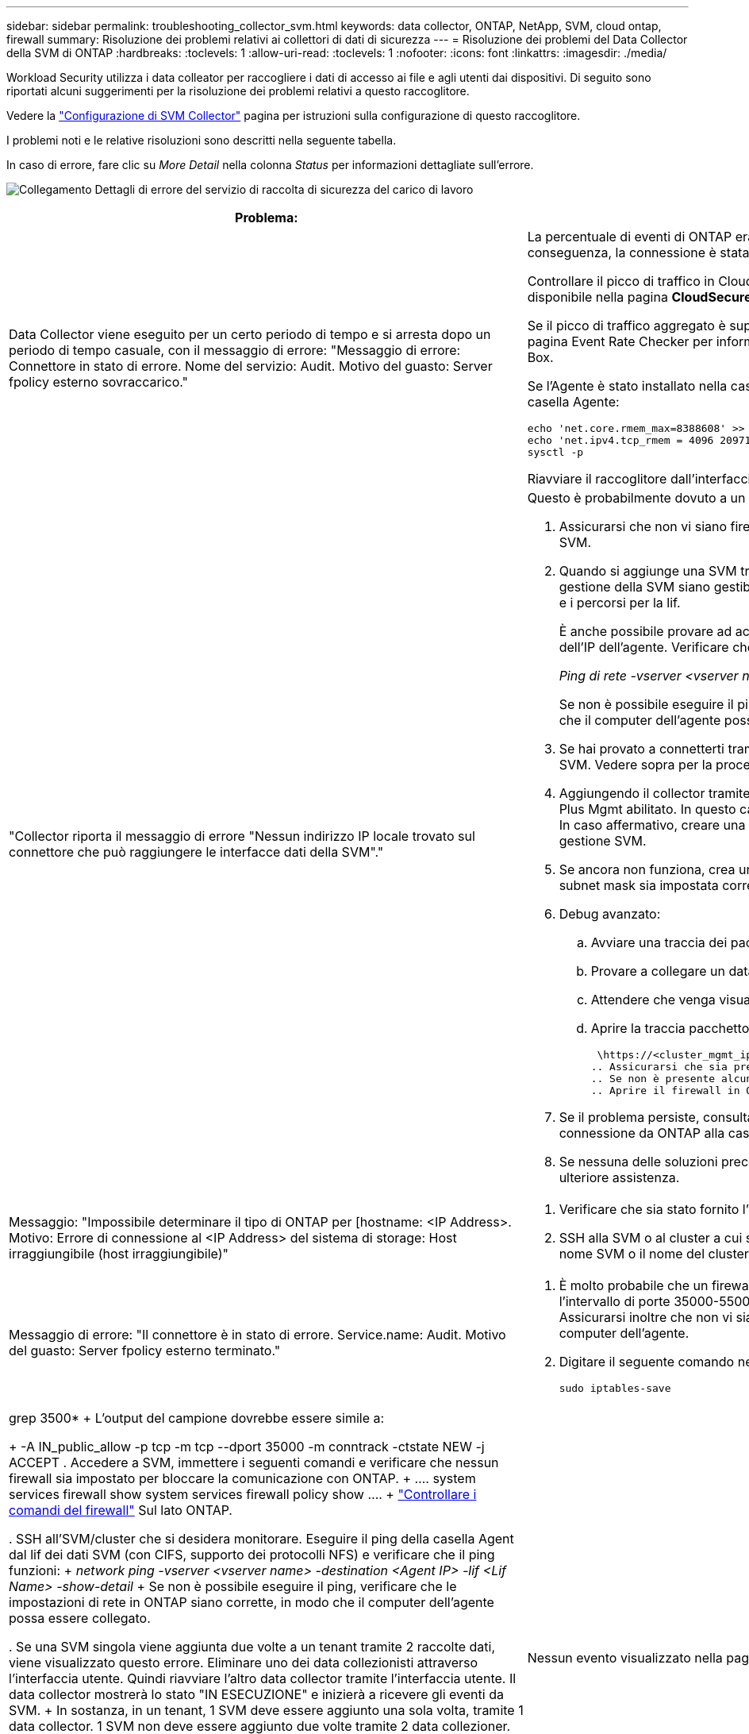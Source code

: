 ---
sidebar: sidebar 
permalink: troubleshooting_collector_svm.html 
keywords: data collector, ONTAP, NetApp, SVM, cloud ontap, firewall 
summary: Risoluzione dei problemi relativi ai collettori di dati di sicurezza 
---
= Risoluzione dei problemi del Data Collector della SVM di ONTAP
:hardbreaks:
:toclevels: 1
:allow-uri-read: 
:toclevels: 1
:nofooter: 
:icons: font
:linkattrs: 
:imagesdir: ./media/


[role="lead"]
Workload Security utilizza i data colleator per raccogliere i dati di accesso ai file e agli utenti dai dispositivi. Di seguito sono riportati alcuni suggerimenti per la risoluzione dei problemi relativi a questo raccoglitore.

Vedere la link:task_add_collector_svm.html["Configurazione di SVM Collector"] pagina per istruzioni sulla configurazione di questo raccoglitore.

I problemi noti e le relative risoluzioni sono descritti nella seguente tabella.

In caso di errore, fare clic su _More Detail_ nella colonna _Status_ per informazioni dettagliate sull'errore.

image:CS_Data_Collector_Error.png["Collegamento Dettagli di errore del servizio di raccolta di sicurezza del carico di lavoro"]

[cols="2*"]
|===
| Problema: | Risoluzione: 


| Data Collector viene eseguito per un certo periodo di tempo e si arresta dopo un periodo di tempo casuale, con il messaggio di errore: "Messaggio di errore: Connettore in stato di errore. Nome del servizio: Audit. Motivo del guasto: Server fpolicy esterno sovraccarico."  a| 
La percentuale di eventi di ONTAP era molto superiore a quella che la casella Agente è in grado di gestire. Di conseguenza, la connessione è stata interrotta.

Controllare il picco di traffico in CloudSecure quando si è verificata la disconnessione. Questa opzione è disponibile nella pagina *CloudSecure > Activity Forensics > All Activity*.

Se il picco di traffico aggregato è superiore a quello che Agent Box è in grado di gestire, fare riferimento alla pagina Event Rate Checker per informazioni su come dimensionare l'implementazione di Collector in un Agent Box.

Se l'Agente è stato installato nella casella Agente prima del 4 marzo 2021, eseguire i seguenti comandi nella casella Agente:

....
echo 'net.core.rmem_max=8388608' >> /etc/sysctl.conf
echo 'net.ipv4.tcp_rmem = 4096 2097152 8388608' >> /etc/sysctl.conf
sysctl -p
....
Riavviare il raccoglitore dall'interfaccia utente dopo il ridimensionamento.



| "Collector riporta il messaggio di errore "Nessun indirizzo IP locale trovato sul connettore che può raggiungere le interfacce dati della SVM"."  a| 
Questo è probabilmente dovuto a un problema di rete sul lato ONTAP. Attenersi alla seguente procedura:

. Assicurarsi che non vi siano firewall sul file di dati SVM o sul file di gestione che bloccano la connessione da SVM.
. Quando si aggiunge una SVM tramite un IP per la gestione del cluster, assicurarsi che i lif dei dati e i lif di gestione della SVM siano gestibili dalla VM dell'agente. In caso di problemi, controllare il gateway, la netmask e i percorsi per la lif.
+
È anche possibile provare ad accedere al cluster tramite ssh utilizzando l'IP di gestione del cluster e ping dell'IP dell'agente. Verificare che l'indirizzo IP dell'agente sia associabile:

+
_Ping di rete -vserver <vserver name> -destination <Agent IP> -lif <Lif Name> -show-detail_

+
Se non è possibile eseguire il ping, verificare che le impostazioni di rete in ONTAP siano corrette, in modo che il computer dell'agente possa essere collegato.

. Se hai provato a connetterti tramite IP cluster e non funziona, prova a connetterti direttamente tramite IP SVM. Vedere sopra per la procedura di connessione tramite SVM IP.
. Aggiungendo il collector tramite SVM IP e le credenziali vsadmin, controllare se la LIF SVM ha il ruolo Data Plus Mgmt abilitato. In questo caso il ping alla LIF SVM funzionerà, tuttavia SSH alla LIF SVM non funzionerà. In caso affermativo, creare una LIF solo gestione SVM e provare a connettersi tramite questa LIF solo gestione SVM.
. Se ancora non funziona, crea una nuova LIF e prova a connetterti tramite quella LIF. Assicurarsi che la subnet mask sia impostata correttamente.
. Debug avanzato:
+
.. Avviare una traccia dei pacchetti in ONTAP.
.. Provare a collegare un data collector alla SVM dall'interfaccia utente di CloudSecure.
.. Attendere che venga visualizzato l'errore. Interrompere la traccia dei pacchetti in ONTAP.
.. Aprire la traccia pacchetto da ONTAP. È disponibile in questa località
+
 \https://<cluster_mgmt_ip>/spi/<clustername>/etc/log/packet_traces/
.. Assicurarsi che sia presente un SYN da ONTAP alla casella Agente.
.. Se non è presente alcun SYN da ONTAP, si tratta di un problema con il firewall in ONTAP.
.. Aprire il firewall in ONTAP, in modo che ONTAP sia in grado di connettere la casella dell'agente.


. Se il problema persiste, consultare il team di rete per assicurarsi che nessun firewall esterno blocchi la connessione da ONTAP alla casella Agente.
. Se nessuna delle soluzioni precedenti risolve il problema, aprire un caso con link:concept_requesting_support.html["Supporto NetApp"] per ulteriore assistenza.




| Messaggio: "Impossibile determinare il tipo di ONTAP per [hostname: <IP Address>. Motivo: Errore di connessione al <IP Address> del sistema di storage: Host irraggiungibile (host irraggiungibile)"  a| 
. Verificare che sia stato fornito l'indirizzo di gestione IP SVM o l'IP di gestione cluster corretto.
. SSH alla SVM o al cluster a cui si intende connettersi. Una volta stabilita la connessione, assicurarsi che il nome SVM o il nome del cluster sia corretto.




| Messaggio di errore: "Il connettore è in stato di errore. Service.name: Audit. Motivo del guasto: Server fpolicy esterno terminato."  a| 
. È molto probabile che un firewall blocchi le porte necessarie nel computer dell'agente. Verificare che l'intervallo di porte 35000-55000/tcp sia aperto affinché il computer dell'agente si connetta da SVM. Assicurarsi inoltre che non vi siano firewall abilitati dal lato ONTAP che bloccano la comunicazione con il computer dell'agente.
. Digitare il seguente comando nella casella Agente e assicurarsi che l'intervallo di porte sia aperto.
+
 sudo iptables-save | grep 3500*
+
L'output del campione dovrebbe essere simile a:

+
 -A IN_public_allow -p tcp -m tcp --dport 35000 -m conntrack -ctstate NEW -j ACCEPT
. Accedere a SVM, immettere i seguenti comandi e verificare che nessun firewall sia impostato per bloccare la comunicazione con ONTAP.
+
....
system services firewall show
system services firewall policy show
....
+
link:https://docs.netapp.com/ontap-9/index.jsp?topic=%2Fcom.netapp.doc.dot-cm-nmg%2FGUID-969851BB-4302-4645-8DAC-1B059D81C5B2.html["Controllare i comandi del firewall"] Sul lato ONTAP.

. SSH all'SVM/cluster che si desidera monitorare. Eseguire il ping della casella Agent dal lif dei dati SVM (con CIFS, supporto dei protocolli NFS) e verificare che il ping funzioni:
+
 _network ping -vserver <vserver name> -destination <Agent IP> -lif <Lif Name> -show-detail_
+
Se non è possibile eseguire il ping, verificare che le impostazioni di rete in ONTAP siano corrette, in modo che il computer dell'agente possa essere collegato.

. Se una SVM singola viene aggiunta due volte a un tenant tramite 2 raccolte dati, viene visualizzato questo errore. Eliminare uno dei data collezionisti attraverso l'interfaccia utente. Quindi riavviare l'altro data collector tramite l'interfaccia utente. Il data collector mostrerà lo stato "IN ESECUZIONE" e inizierà a ricevere gli eventi da SVM.
+
In sostanza, in un tenant, 1 SVM deve essere aggiunto una sola volta, tramite 1 data collector. 1 SVM non deve essere aggiunto due volte tramite 2 data collezioner.

. Ad esempio, se la stessa SVM è stata aggiunta in due diversi ambienti di sicurezza dei workload (tenant), l'ultimo avrà sempre successo. Il secondo collector configurerà fpolicy con il proprio indirizzo IP e eseguirà il kick out del primo. In questo modo, il collector del primo interrompe la ricezione degli eventi e il servizio di "audit" entra in stato di errore. Per evitare questo problema, configurare ogni SVM in un singolo ambiente.
. Questo errore può verificarsi anche se le politiche di servizio non sono configurate correttamente. Con ONTAP 9.8 o versione successiva, per connettersi al Data Source Collector, è necessario il servizio client data-fpolicy insieme al servizio dati data-nfs e/o data-cifs. Inoltre, il servizio data-fpolicy-client deve essere associato ai lif di dati per la SVM monitorata.




| Nessun evento visualizzato nella pagina delle attività.  a| 
. Controllare se ONTAP Collector è in stato "in ESECUZIONE". In caso affermativo, assicurarsi che alcuni eventi cifs vengano generati sulle macchine virtuali del client cifs aprendo alcuni file.
. Se non viene rilevata alcuna attività, effettua l'accesso alla SVM e inserisci il seguente comando. _<SVM> ftllog show -source fpolicy_ assicurarsi che non ci siano errori relativi a fpolicy.
. Se non viene rilevata alcuna attività, effettua l'accesso alla SVM. Immettere il seguente comando:
+
 <SVM>fpolicy show
+
Verifica se la policy fpolicy denominata con prefisso "cloudSecure_" è stata impostata e lo stato è "on". Se non impostato, molto probabilmente l'agente non è in grado di eseguire i comandi nella SVM. Assicurarsi di aver seguito tutti i prerequisiti descritti all'inizio della pagina.





| SVM Data Collector si trova in stato di errore e il messaggio di errore indica che l'agente non è riuscito a connettersi al collector.  a| 
. Molto probabilmente l'agente è sovraccarico e non è in grado di connettersi ai collettori di origine dati.
. Verificare il numero di raccoglitori origine dati collegati all'agente.
. Controllare anche la portata di dati nella pagina "All Activity" (tutte le attività) dell'interfaccia utente.
. Se il numero di attività al secondo è molto elevato, installare un altro agente e spostare alcuni dei Data Source Collector nel nuovo agente.




| SVM Data Collector visualizza il messaggio di errore "fpolicy.server.connectError: Node failed to stabiling a Connection with the FPolicy server "12.195.15.146" ( Reason: "Select Timed out")" | Il firewall è attivato in SVM/Cluster. Pertanto, il motore fpolicy non è in grado di connettersi al server fpolicy. I CLIS in ONTAP che possono essere utilizzati per ottenere ulteriori informazioni sono: Registro eventi show -source fpolicy che mostra il registro eventi di errore show -source fpolicy -fields event,action,description che mostra ulteriori dettagli. link:https://docs.netapp.com/ontap-9/index.jsp?topic=%2Fcom.netapp.doc.dot-cm-nmg%2FGUID-969851BB-4302-4645-8DAC-1B059D81C5B2.html["Controllare i comandi del firewall"] Sul lato ONTAP. 


| Messaggio di errore: "Il connettore è in stato di errore. Nome del servizio:audit. Motivo del guasto: Nessuna interfaccia dati valida (ruolo: Dati, protocolli dati: NFS o CIFS o entrambi, stato: Up) trovata su SVM." | Assicurarsi che sia presente un'interfaccia operativa (con ruolo di protocollo dati e dati come CIFS/NFS). 


| Il data collector passa allo stato di errore, quindi PASSA ALLO stato DI ESECUZIONE dopo un certo periodo di tempo, quindi torna a Error. Questo ciclo si ripete.  a| 
Questo accade generalmente nel seguente scenario:

. Sono stati aggiunti più data colleziones.
. Ai data collector che mostrano questo tipo di comportamento verranno aggiunte 1 SVM. Ciò significa che 2 o più data collezioner sono collegati a 1 SVM.
. Assicurarsi che 1 Data Collector si connetta solo a 1 SVM.
. Elimina gli altri collettori di dati connessi alla stessa SVM.




| Il connettore è in stato di errore. Nome del servizio: Audit. Motivo dell'errore: Configurazione non riuscita (policy su SVM svmname. Motivo: Valore non valido specificato per l'elemento 'shares-to-include' all'interno di 'fpolicy.policy.scope-modify: "Federal" | I nomi delle condivisioni devono essere forniti senza virgolette. Modificare la configurazione DSC SVM ONTAP per correggere i nomi delle condivisioni. _Include ed exclude share_ non è destinato a un lungo elenco di nomi di share. Utilizzare invece il filtraggio per volume se si dispone di un elevato numero di condivisioni da includere o escludere. 


| Nel cluster sono presenti fpolicy inutilizzate. Cosa fare con quelli prima dell'installazione di workload Security?  a| 
Si consiglia di eliminare tutte le impostazioni fpolicy inutilizzate esistenti anche se si trovano in stato disconnesso. Workload Security creerà fpolicy con il prefisso "cloudSecure_". Tutte le altre configurazioni fpolicy inutilizzate possono essere eliminate.

Comando CLI per visualizzare l'elenco fpolicy:

 fpolicy show
Procedura per eliminare le configurazioni di fpolicy:

....
fpolicy disable -vserver <svmname> -policy-name <policy_name>
fpolicy policy scope delete -vserver <svmname> -policy-name <policy_name>
fpolicy policy delete -vserver <svmname> -policy-name <policy_name>
fpolicy policy event delete -vserver <svmname> -event-name <event_list>
fpolicy policy external-engine delete -vserver <svmname> -engine-name <engine_name>
....


| Dopo aver attivato la sicurezza dei workload, le performance di ONTAP ne risentono: La latenza diventa sporadicamente elevata, gli IOPS diventano sporadicamente bassi. | Mentre si utilizza ONTAP con sicurezza del carico di lavoro, a volte i problemi di latenza possono essere riscontrati in ONTAP. Vi sono diverse ragioni possibili per questo, come indicato di seguito: link:https://mysupport.netapp.com/site/bugs-online/product/ONTAP/BURT/1372994["1372994"], , https://mysupport.netapp.com/site/bugs-online/product/ONTAP/BURT/1415152["1415152"], https://mysupport.netapp.com/site/bugs-online/product/ONTAP/BURT/1438207["1438207"] https://mysupport.netapp.com/site/bugs-online/product/ONTAP/BURT/1479704["1479704"] https://mysupport.netapp.com/site/bugs-online/product/ONTAP/BURT/1354659["1354659"] . Tutti questi problemi sono stati risolti in ONTAP 9.13.1 e versioni successive; si consiglia vivamente di utilizzare una di queste versioni successive. 


| Data Collector in error, visualizza questo messaggio di errore. "Errore: Il connettore è in stato di errore. Nome del servizio: Audit. Motivo dell'errore: Impossibile configurare il criterio su SVM svm_test. Motivo: Valore mancante per il campo zapi: Eventi. " | Inizia con una nuova SVM con solo il servizio NFS configurato. Aggiungere un data collector SVM ONTAP in sicurezza del carico di lavoro. CIFS viene configurato come protocollo consentito per SVM mentre si aggiunge il Data Collector SVM ONTAP in sicurezza del carico di lavoro. Attendere che il Data Collector in workload Security visualizzi un errore. Poiché il server CIFS NON è configurato su SVM, questo errore, come mostrato a sinistra, viene visualizzato da workload Security. Modificare il data collector ONTAP SVM e deselezionare CIFS come protocollo consentito. Salvare il data collector. Verrà avviato solo con il protocollo NFS attivato. 


| Data Collector visualizza il messaggio di errore: "Errore: Impossibile determinare lo stato di salute del raccoglitore entro 2 tentativi, provare a riavviare nuovamente il Collector (codice di errore: AGENT008)".  a| 
. Nella pagina Data Collector, scorrere a destra del data Collector indicando l'errore e fare clic sul menu 3 punti. Selezionare _Edit_. Immettere nuovamente la password del data collector. Salvare il data collector premendo il pulsante _Save_. Data Collector verrà riavviato e l'errore dovrebbe essere risolto.
. Il computer dell'agente potrebbe non disporre di spazio sufficiente per CPU o RAM, motivo per cui i DSC non funzionano. Verificare il numero di Data Collector aggiunti all'Agente nel computer. Se è superiore a 20, aumentare la capacità della CPU e della RAM del computer dell'agente. Una volta aumentate la CPU e la RAM, i DSC entrano automaticamente in Inizializzazione e quindi in esecuzione. Consultare la guida alle dimensioni su link:concept_cs_event_rate_checker.html["questa pagina"].




| Il Data Collector genera un errore quando viene selezionata la modalità SVM. | Durante la connessione in modalità SVM, se per la connessione si utilizza l'IP di gestione del cluster invece dell'IP di gestione della SVM, la connessione genererà un errore. Verificare di utilizzare l'IP SVM corretto. 


| Data Collector visualizza un messaggio di errore quando la funzione accesso negato è attivata: "Il connettore è in stato di errore. Nome del servizio: Audit. Motivo dell'errore: Configurazione di fpolicy su SVM test_svm non riuscita. Motivo: L'utente non è autorizzato." | L'utente potrebbe non disporre delle autorizzazioni REST necessarie per la funzione accesso negato. Seguire le istruzioni a link:concept_ws_integration_with_ontap_access_denied.html["questa pagina"] per impostare le autorizzazioni. Riavviare il raccoglitore una volta impostate le autorizzazioni. 
|===
Se i problemi persistono, accedere ai collegamenti di supporto indicati nella pagina *Guida > supporto*.
